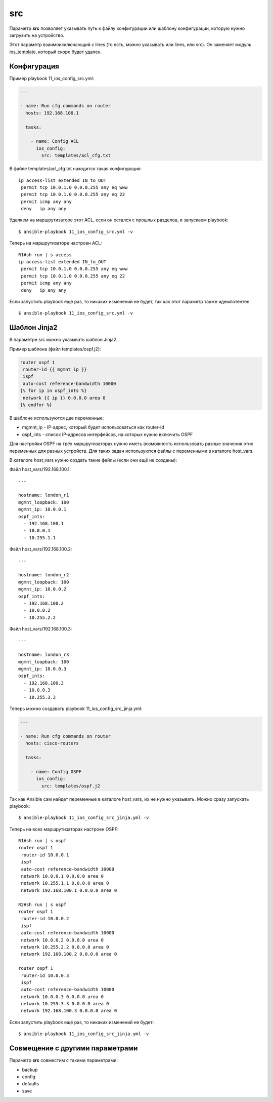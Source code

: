 src
---

Параметр **src** позволяет указывать путь к файлу конфигурации или
шаблону конфигурации, которую нужно загрузить на устройство.

Этот параметр взаимоисключающий с lines (то есть, можно указывать или
lines, или src). Он заменяет модуль ios_template, который скоро будет
удален.

Конфигурация
~~~~~~~~~~~~

Пример playbook 11_ios_config_src.yml:

.. code:: yml

    ---

    - name: Run cfg commands on router
      hosts: 192.168.100.1

      tasks:

        - name: Config ACL
          ios_config:
            src: templates/acl_cfg.txt

В файле templates/acl_cfg.txt находится такая конфигурация:

::

    ip access-list extended IN_to_OUT
     permit tcp 10.0.1.0 0.0.0.255 any eq www
     permit tcp 10.0.1.0 0.0.0.255 any eq 22
     permit icmp any any
     deny   ip any any

Удаляем на маршрутизаторе этот ACL, если он остался с прошлых разделов,
и запускаем playbook:

::

    $ ansible-playbook 11_ios_config_src.yml -v

.. figure:: https://raw.githubusercontent.com/natenka/PyNEng/master/images/15_ansible/6j_ios_config_src.png

Теперь на маршрутизаторе настроен ACL:

::

    R1#sh run | s access
    ip access-list extended IN_to_OUT
     permit tcp 10.0.1.0 0.0.0.255 any eq www
     permit tcp 10.0.1.0 0.0.0.255 any eq 22
     permit icmp any any
     deny   ip any any

Если запустить playbook ещё раз, то никаких изменений не будет, так как
этот параметр также идемпотентен:

::

    $ ansible-playbook 11_ios_config_src.yml -v

.. figure:: https://raw.githubusercontent.com/natenka/PyNEng/master/images/15_ansible/6j_ios_config_src_2.png

Шаблон Jinja2
~~~~~~~~~~~~~

В параметре src можно указывать шаблон Jinja2.

Пример шаблона (файл templates/ospf.j2):

.. code:: j2

    router ospf 1
     router-id {{ mgmnt_ip }}
     ispf
     auto-cost reference-bandwidth 10000
    {% for ip in ospf_ints %}
     network {{ ip }} 0.0.0.0 area 0
    {% endfor %}

В шаблоне используются две переменные: 

* mgmnt_ip - IP-адрес, который будет использоваться как router-id 
* ospf_ints - список IP-адресов интерфейсов, на которых нужно включить OSPF

Для настройки OSPF на трёх маршрутизаторах нужно иметь возможность
использовать разные значения этих переменных для разных устройств. Для
таких задач используются файлы с переменными в каталоге host_vars.

В каталоге host_vars нужно создать такие файлы (если они ещё не
созданы):

Файл host_vars/192.168.100.1:

::

    ---

    hostname: london_r1
    mgmnt_loopback: 100
    mgmnt_ip: 10.0.0.1
    ospf_ints:
      - 192.168.100.1
      - 10.0.0.1
      - 10.255.1.1

Файл host_vars/192.168.100.2:

::

    ---

    hostname: london_r2
    mgmnt_loopback: 100
    mgmnt_ip: 10.0.0.2
    ospf_ints:
      - 192.168.100.2
      - 10.0.0.2
      - 10.255.2.2

Файл host_vars/192.168.100.3:

::

    ---

    hostname: london_r3
    mgmnt_loopback: 100
    mgmnt_ip: 10.0.0.3
    ospf_ints:
      - 192.168.100.3
      - 10.0.0.3
      - 10.255.3.3

Теперь можно создавать playbook 11_ios_config_src_jinja.yml:

.. code:: yml

    ---

    - name: Run cfg commands on router
      hosts: cisco-routers

      tasks:

        - name: Config OSPF
          ios_config:
            src: templates/ospf.j2

Так как Ansible сам найдет переменные в каталоге host_vars, их не нужно
указывать. Можно сразу запускать playbook:

::

    $ ansible-playbook 11_ios_config_src_jinja.yml -v

.. figure:: https://raw.githubusercontent.com/natenka/PyNEng/master/images/15_ansible/6j_ios_config_src_jinja.png

Теперь на всех маршрутизаторах настроен OSPF:

::

    R1#sh run | s ospf
    router ospf 1
     router-id 10.0.0.1
     ispf
     auto-cost reference-bandwidth 10000
     network 10.0.0.1 0.0.0.0 area 0
     network 10.255.1.1 0.0.0.0 area 0
     network 192.168.100.1 0.0.0.0 area 0

    R2#sh run | s ospf
    router ospf 1
     router-id 10.0.0.2
     ispf
     auto-cost reference-bandwidth 10000
     network 10.0.0.2 0.0.0.0 area 0
     network 10.255.2.2 0.0.0.0 area 0
     network 192.168.100.2 0.0.0.0 area 0

    router ospf 1
     router-id 10.0.0.3
     ispf
     auto-cost reference-bandwidth 10000
     network 10.0.0.3 0.0.0.0 area 0
     network 10.255.3.3 0.0.0.0 area 0
     network 192.168.100.3 0.0.0.0 area 0

Если запустить playbook ещё раз, то никаких изменений не будет:

::

    $ ansible-playbook 11_ios_config_src_jinja.yml -v

.. figure:: https://raw.githubusercontent.com/natenka/PyNEng/master/images/15_ansible/6j_ios_config_src_jinja_2.png

Совмещение с другими параметрами
~~~~~~~~~~~~~~~~~~~~~~~~~~~~~~~~

Параметр **src** совместим с такими параметрами: 

* backup 
* config 
* defaults 
* save
